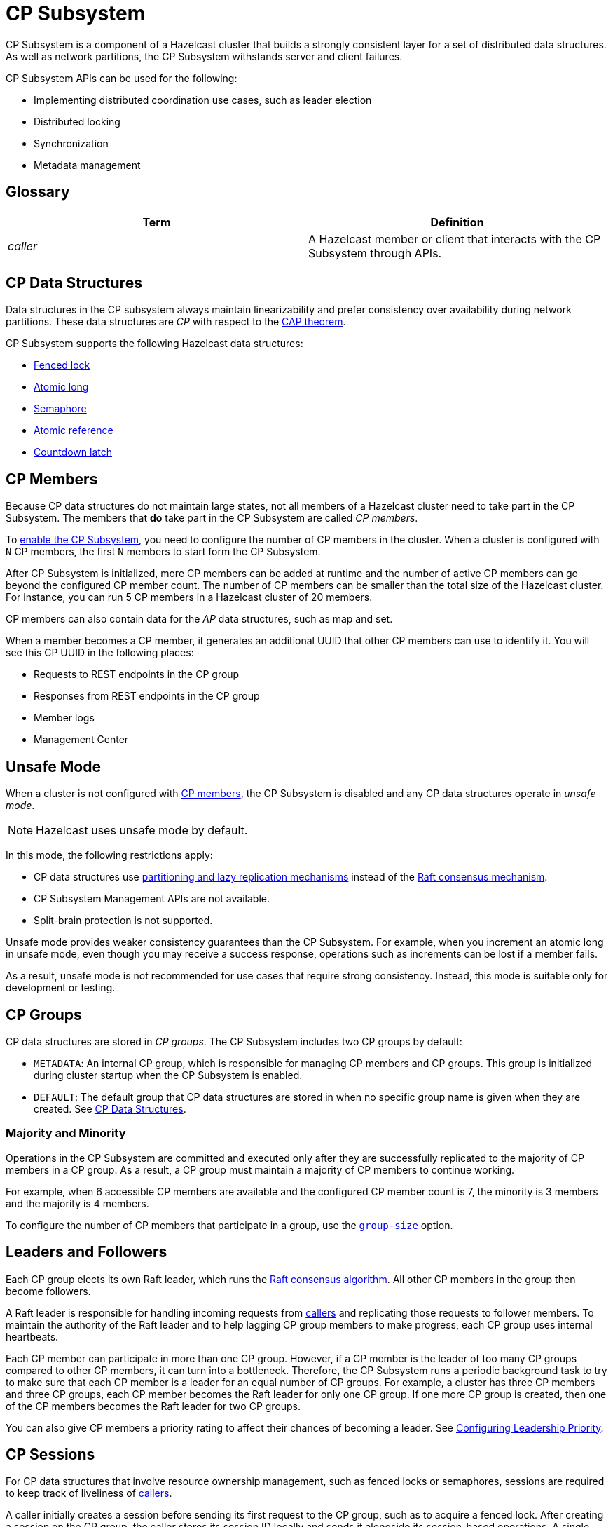 = CP Subsystem
:description: CP Subsystem is a component of a Hazelcast cluster that builds a strongly consistent layer for a set of distributed data structures. As well as network partitions, the CP Subsystem withstands server and client failures.
:page-aliases: unsafe-mode.adoc, fault-tolerance.adoc, discovery-process.adoc, sessions.adoc

{description}

CP Subsystem APIs can be used
for the following: 

- Implementing distributed coordination use cases, such as leader election
- Distributed locking
- Synchronization
- Metadata management

== Glossary

[cols="1e,1a"]
|===
|Term|Definition

|caller
|A Hazelcast member or client that interacts with the CP Subsystem through APIs.

|===

== CP Data Structures

Data structures in the CP subsystem always maintain linearizability
and prefer consistency over availability during network partitions. These data structures are _CP_ with
respect to the link:https://en.wikipedia.org/wiki/CAP_theorem[CAP theorem].

CP Subsystem supports the following Hazelcast data structures:

* xref:data-structures:fencedlock.adoc[Fenced lock]
* xref:data-structures:iatomiclong.adoc[Atomic long]
* xref:data-structures:isemaphore.adoc[Semaphore]
* xref:data-structures:iatomicreference.adoc[Atomic reference]
* xref:data-structures:icountdownlatch.adoc[Countdown latch]

== CP Members

Because CP data structures do not maintain large states, not all members of
a Hazelcast cluster need to take part in the CP Subsystem. The members that *do* take part in the CP Subsystem are called _CP members_.

To xref:configuration.adoc#quickstart[enable the CP Subsystem], you need to configure the number of CP members in the cluster. When a cluster is configured with `N` CP members, the first `N` members to start form the CP Subsystem.

After CP Subsystem is initialized, more
CP members can be added at runtime and the number of active CP members can go beyond the configured CP member count. The number of CP members can be smaller than the total size of the Hazelcast cluster. For instance, you can run 5 CP members in a Hazelcast cluster of 20 members.

CP members can also contain data for
the _AP_ data structures, such as map and set.

When a member becomes a CP member, it generates an additional UUID that other CP members can use to identify it. You will see this CP UUID in the following places:

- Requests to REST endpoints in the CP group
- Responses from REST endpoints in the CP group
- Member logs
- Management Center

== Unsafe Mode

When a cluster is not configured with <<cp-members, CP members>>, the CP Subsystem is disabled and any CP data structures operate in
_unsafe mode_.

NOTE: Hazelcast uses unsafe mode by default.

In this mode, the following restrictions apply:

- CP data structures use xref:consistency-and-replication:consistency.adoc[partitioning and lazy
replication mechanisms] instead of the <<consensus, Raft consensus mechanism>>.
- CP Subsystem Management APIs are not available.
- Split-brain protection is not supported.

Unsafe mode provides weaker consistency guarantees than the CP
Subsystem. For example, when you increment an atomic long in unsafe mode, even though you may receive
a success response, operations such as increments can be lost if a member fails.

As a result, unsafe mode is not recommended for use cases that require
strong consistency. Instead, this mode is suitable only for development or testing.

== CP Groups

CP data structures are stored in _CP groups_. The CP Subsystem includes two CP groups by default:

* `METADATA`: An internal CP group, which is
responsible for managing CP members and CP groups. This group is initialized during
cluster startup when the CP Subsystem is enabled.
* `DEFAULT`: The default group that CP data structures are stored in when no specific group name is given when they are created. See xref:data-structures:distributed-data-structures.adoc#cp-data[CP Data Structures].

=== Majority and Minority

Operations in the CP Subsystem are
committed and executed only after they are successfully replicated to
the majority of CP members in a CP group. As a result, a CP group must maintain a majority of CP members to continue working.

For example,
when 6 accessible CP members are available and the configured CP member count is 7, the minority is 3 members and the majority is 4 members.

To configure the number of CP members that participate in a group, use the xref:configuration.adoc#group-size[`group-size`] option.

[[consensus]]
== Leaders and Followers

Each CP group elects its
own Raft leader, which runs the link:http://thesecretlivesofdata.com/raft/[Raft consensus algorithm]. All other CP members in the group then become followers.

A Raft leader is
responsible for handling incoming requests from <<glossary, callers>> and replicating those requests to
follower members. To
maintain the authority of the Raft leader and to help lagging CP group members to make
progress, each CP group uses internal heartbeats.

Each CP member can participate in more than one CP
group. However, if a CP member is the leader of too many CP
groups compared to other CP members, it can turn into a bottleneck. Therefore, the CP Subsystem runs a periodic background task to try to make sure that each CP
member is a leader for an equal number of CP groups.
For example, a cluster has three CP members and three CP groups, each CP member becomes the
Raft leader for only one CP group. If one more CP group is created, then one of
the CP members becomes the Raft leader for two CP groups.

You can also give CP members a priority rating to affect their chances of becoming a leader. See xref:configuration.adoc#configuring-leadership-priority[Configuring Leadership Priority].

[[sessions]]
== CP Sessions

For CP data structures that involve resource ownership management, such as
fenced locks or semaphores, sessions are required to keep track of liveliness of
<<glossary, callers>>.

A caller initially
creates a session before sending its first request to the CP
group, such as to acquire a fenced lock. After creating a session on the CP
group, the caller stores its session ID locally and sends it alongside its
session-based operations. A single session is used for all lock and semaphore
proxies of the caller.

When a CP group receives a session-based operation, it
checks the validity of the session using the session ID information available
in the operation. A session is valid if it is still open in the CP group.

An operation with a valid session ID is accepted as a new session heartbeat.

To keep its session alive, a caller commits a periodic heartbeat to
the CP group in the background.

A session is closed when the caller does not touch the session during a
configurable duration. In this case, the caller is assumed to be crashed and all its resources are released automatically.

== CP Member Discovery

When CP members start, they initiate a discovery process to find each other. Other
Hazelcast members skip this process.

The CP discovery process runs out of the box without requiring any custom
configuration for different environments. It is completed when each CP member initializes its local CP member list and
commits it to the `METADATA` CP group. A soon-to-be CP member terminates
itself if any of the following conditions occur before the CP discovery process
is completed:

* Any Hazelcast member leaves the cluster
* The local Hazelcast member commits a CP member list which is different from
other members' committed CP member lists
* The local Hazelcast member fails to commit its discovered CP member list for
any reason.

When CP Subsystem is reset,
the CP discovery process is triggered again. However, it does not terminate
Hazelcast members if a soon-to-be CP member terminates
itself, because Hazelcast members are likely to contain
data for AP data structures and their termination can cause data loss. Hence,
you need to observe the cluster and check if the CP discovery process
completes successfully on the CP Subsystem reset. See the xref:management.adoc#cp-subsystem-management-apis[CP Subsystem Management APIs section]
for more details.

== Fault Tolerance

By default, the CP Subsystem works only in memory without persisting any state to
disk. This means that a crashed CP member is not able to rejoin the cluster
by restoring its previous state. Therefore, crashed CP members increase the risk of gradually losing the majority of CP groups and eventually the total loss of the CP Subsystem. To prevent such situations, crashed CP members
can be removed from the CP Subsystem and replaced in CP groups with other available
CP members. This flexibility provides a good degree of fault tolerance at
runtime.

=== Persistence
[.enterprise]*Enterprise*

By default, CP Subsystem works in memory without persisting any state
to disk. As a result, a crashed CP member cannot recover by
reloading its previous state. Therefore, crashed CP members may lead to
gradually losing the majority of CP groups and eventually the total loss of availability of CP Subsystem. To prevent such situations, CP Subsystem
Persistence can be xref:configuration.adoc#persistence[enabled in the member configuration] to make CP members persist their local CP state to stable storage.

CP Subsystem Persistence enables CP members to recover from member or cluster-wide crashes. As long as a majority
of CP members are available after the recovery, the CP Subsystem remains operational, and guarantees that no
committed operations are lost after recovery. When you restart a majority of
CP members, they restore their local state and resume working as if they had
never crashed.

=== Example Scenarios

The following is an example scenario of **a permanent crash** where
a CP member either crashes while CP Subsystem Persistence is disabled, or it crashes while CP
Subsystem Persistence is enabled but its CP data cannot be recovered:

* If a CP member leaves the Hazelcast cluster, it is not automatically removed
from the CP Subsystem because the CP Subsystem cannot determine if that
member has actually crashed or just disconnected from the cluster. Therefore, absent CP members are still considered in majority calculations and cause a danger for the availability of the CP Subsystem. If you know for sure that an absent CP member is crashed, you can remove that CP member from CP Subsystem.
* There might be a small window of unavailability after a CP member crash even
if the majority of CP members are still online. For instance, if a crashed CP
member is the Raft leader for some CP groups, those CP groups run a new leader
election round to elect a new leader among remaining CP group members. CP
Subsystem API calls that internally hit those CP groups are retried until they
have new Raft leaders. If a failed CP member has the Raft follower role, it
causes a very minimal disruption since Raft leaders are still able to replicate
and commit operations with the majority of their CP group members.
* If a crashed CP member is restarted after it is removed from CP Subsystem,
its behavior depends on whether CP Subsystem Persistence is enabled or disabled. If
enabled, a restarted CP member is not able to
restore its CP data from disk because after it joins back to the cluster it
notices that it is no longer a CP member. Because of that, it fails its startup
process and prints an error message. The only thing to do in this case is
manually delete its CP Persistence directory since its data is no longer
useful. On the other hand, if CP Subsystem Persistence is disabled, a failed CP
member cannot remember anything related to its previous CP identity, hence it
restarts as a new AP member.
* A CP member can encounter a network issue and disconnect from
the cluster. If you remove this CP member from CP Subsystem even though it
is actually alive but only disconnected, you should terminate it
to prevent any accidental communication with the other CP members in
CP Subsystem.
* If a network partition occurs, behavior of CP Subsystem depends on how CP
members are divided in different sides of the network partition and to which
sides Hazelcast clients are connected. Each CP group remains available on
the side that contains the majority of its CP members. If a Raft leader falls
into the minority side, its CP group elects a new Raft leader on the other side
and callers that are talking to the majority side continue to make successful
API calls on CP Subsystem. However, callers that are talking to the minority
side fail with operation timeouts. When the network problem is resolved, CP
members reconnect to each other and CP groups continue their operation
normally.
* CP Subsystem can tolerate failure of the minority of CP members (less than
 `N / 2 + 1`) for availability. If `N / 2 + 1` or more CP members crash, CP
Subsystem loses its availability. If CP Subsystem Persistence is enabled and
the majority of CP members become online by successfully restarting some of
failed CP members, CP Subsystem regains its availability back. Otherwise, it
means that CP Subsystem has lost its majority irrevocably. In this case,
the only solution is to wipe-out the whole CP Subsystem state by performing
a force-reset.

When the CP member count is greater than the CP group size, CP groups are formed by selecting a subset
of CP members. In this case, each CP group can have a different set of CP
members, therefore different fault tolerance and availability conditions. In
the following list, CP Subsystem's additional fault tolerance capabilities are
discussed for this configuration case.

* When the majority of a CP group, which isn't the `METADATA` group, permanently crash, that CP
group cannot make progress anymore, even though other CP groups in CP Subsystem
are running fine. Even a new CP member cannot join this CP group because
membership changes also go through the Raft consensus algorithm. For this
reason, the only option is to force-destroy this CP group. 

NOTE: CP
groups that have lost their majority must be force-destroyed immediately,
because they can block the `METADATA` CP group from performing membership changes on the
CP Subsystem.

* If the majority of the `METADATA` CP group permanently crash,
it is equivalent to the permanent crash of the majority CP members of the whole
CP Subsystem, even though other CP groups are running fine. In fact, existing
CP groups continue serving to incoming requests, but since the `METADATA` CP
group is not available anymore, no management tasks can be performed on the CP
Subsystem. For instance, a new CP group cannot be created. In this case,
the only solution is to wipe-out the whole CP Subsystem state by performing
a force-reset. See xref:management.adoc#cp-subsystem-management-apis[CP Subsystem Management].
